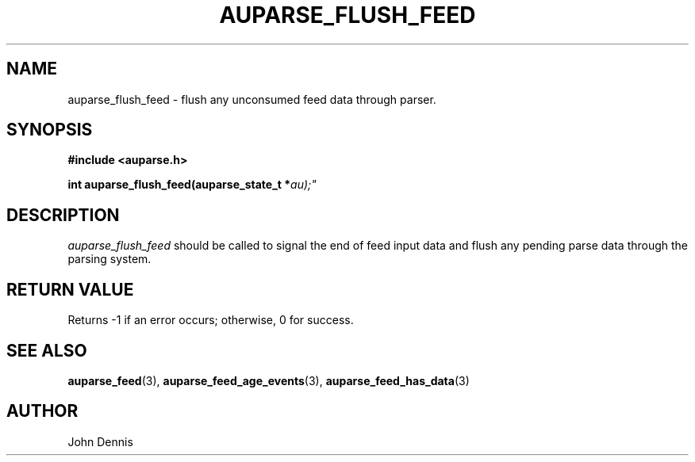 .TH "AUPARSE_FLUSH_FEED" "3" "Apr 2016" "Red Hat" "Linux Audit API"
.SH NAME
auparse_flush_feed \- flush any unconsumed feed data through parser.
.SH "SYNOPSIS"
.B #include <auparse.h>
.sp
.BI "int auparse_flush_feed(auparse_state_t *" au);"

.SH "DESCRIPTION"

.I auparse_flush_feed
should be called to signal the end of feed input data and flush any pending parse data through the parsing system.

.SH "RETURN VALUE"

Returns \-1 if an error occurs; otherwise, 0 for success.

.SH "SEE ALSO"

.BR auparse_feed (3),
.BR auparse_feed_age_events (3),
.BR auparse_feed_has_data (3)


.SH AUTHOR
John Dennis
